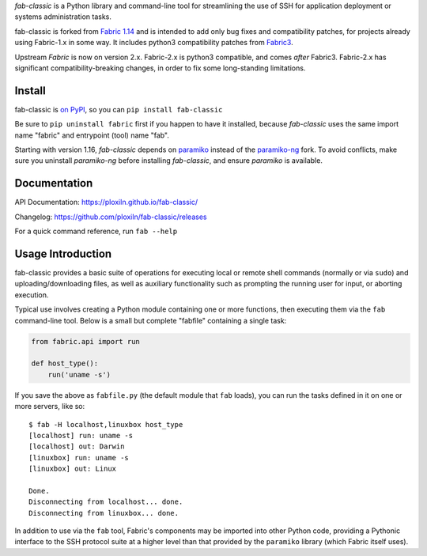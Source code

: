 *fab-classic* is a Python library and command-line tool for streamlining
the use of SSH for application deployment or systems administration tasks.

fab-classic is forked from `Fabric 1.14 <https://github.com/fabric/fabric/tree/1.14>`_
and is intended to add only bug fixes and compatibility patches, for projects
already using Fabric-1.x in some way. It includes python3 compatibility patches
from `Fabric3 <https://github.com/mathiasertl/fabric/>`_.

Upstream *Fabric* is now on version 2.x. Fabric-2.x is python3 compatible,
and comes *after* Fabric3. Fabric-2.x has significant compatibility-breaking
changes, in order to fix some long-standing limitations.


Install
-------

fab-classic is `on PyPI <https://pypi.org/project/fab-classic/>`_,
so you can ``pip install fab-classic``

Be sure to ``pip uninstall fabric`` first if you happen to have it installed,
because *fab-classic* uses the same import name "fabric" and entrypoint (tool)
name "fab".

Starting with version 1.16, *fab-classic* depends on
`paramiko <https://github.com/paramiko/paramiko/>`_ instead of the
`paramiko-ng <https://github.com/ploxiln/paramiko-ng/>`_ fork. To avoid
conflicts, make sure you uninstall *paramiko-ng* before installing
*fab-classic*, and ensure *paramiko* is available.


Documentation
-------------

API Documentation: https://ploxiln.github.io/fab-classic/

Changelog: https://github.com/ploxiln/fab-classic/releases

For a quick command reference, run ``fab --help``


Usage Introduction
------------------

fab-classic provides a basic suite of operations for executing local or remote shell
commands (normally or via ``sudo``) and uploading/downloading files, as well as
auxiliary functionality such as prompting the running user for input, or
aborting execution.

Typical use involves creating a Python module containing one or more functions,
then executing them via the ``fab`` command-line tool. Below is a small but
complete "fabfile" containing a single task:

.. code-block:: python

    from fabric.api import run

    def host_type():
        run('uname -s')

If you save the above as ``fabfile.py`` (the default module that
``fab`` loads), you can run the tasks defined in it on one or more
servers, like so::

    $ fab -H localhost,linuxbox host_type
    [localhost] run: uname -s
    [localhost] out: Darwin
    [linuxbox] run: uname -s
    [linuxbox] out: Linux

    Done.
    Disconnecting from localhost... done.
    Disconnecting from linuxbox... done.

In addition to use via the ``fab`` tool, Fabric's components may be imported
into other Python code, providing a Pythonic interface to the SSH protocol
suite at a higher level than that provided by the ``paramiko`` library
(which Fabric itself uses).
